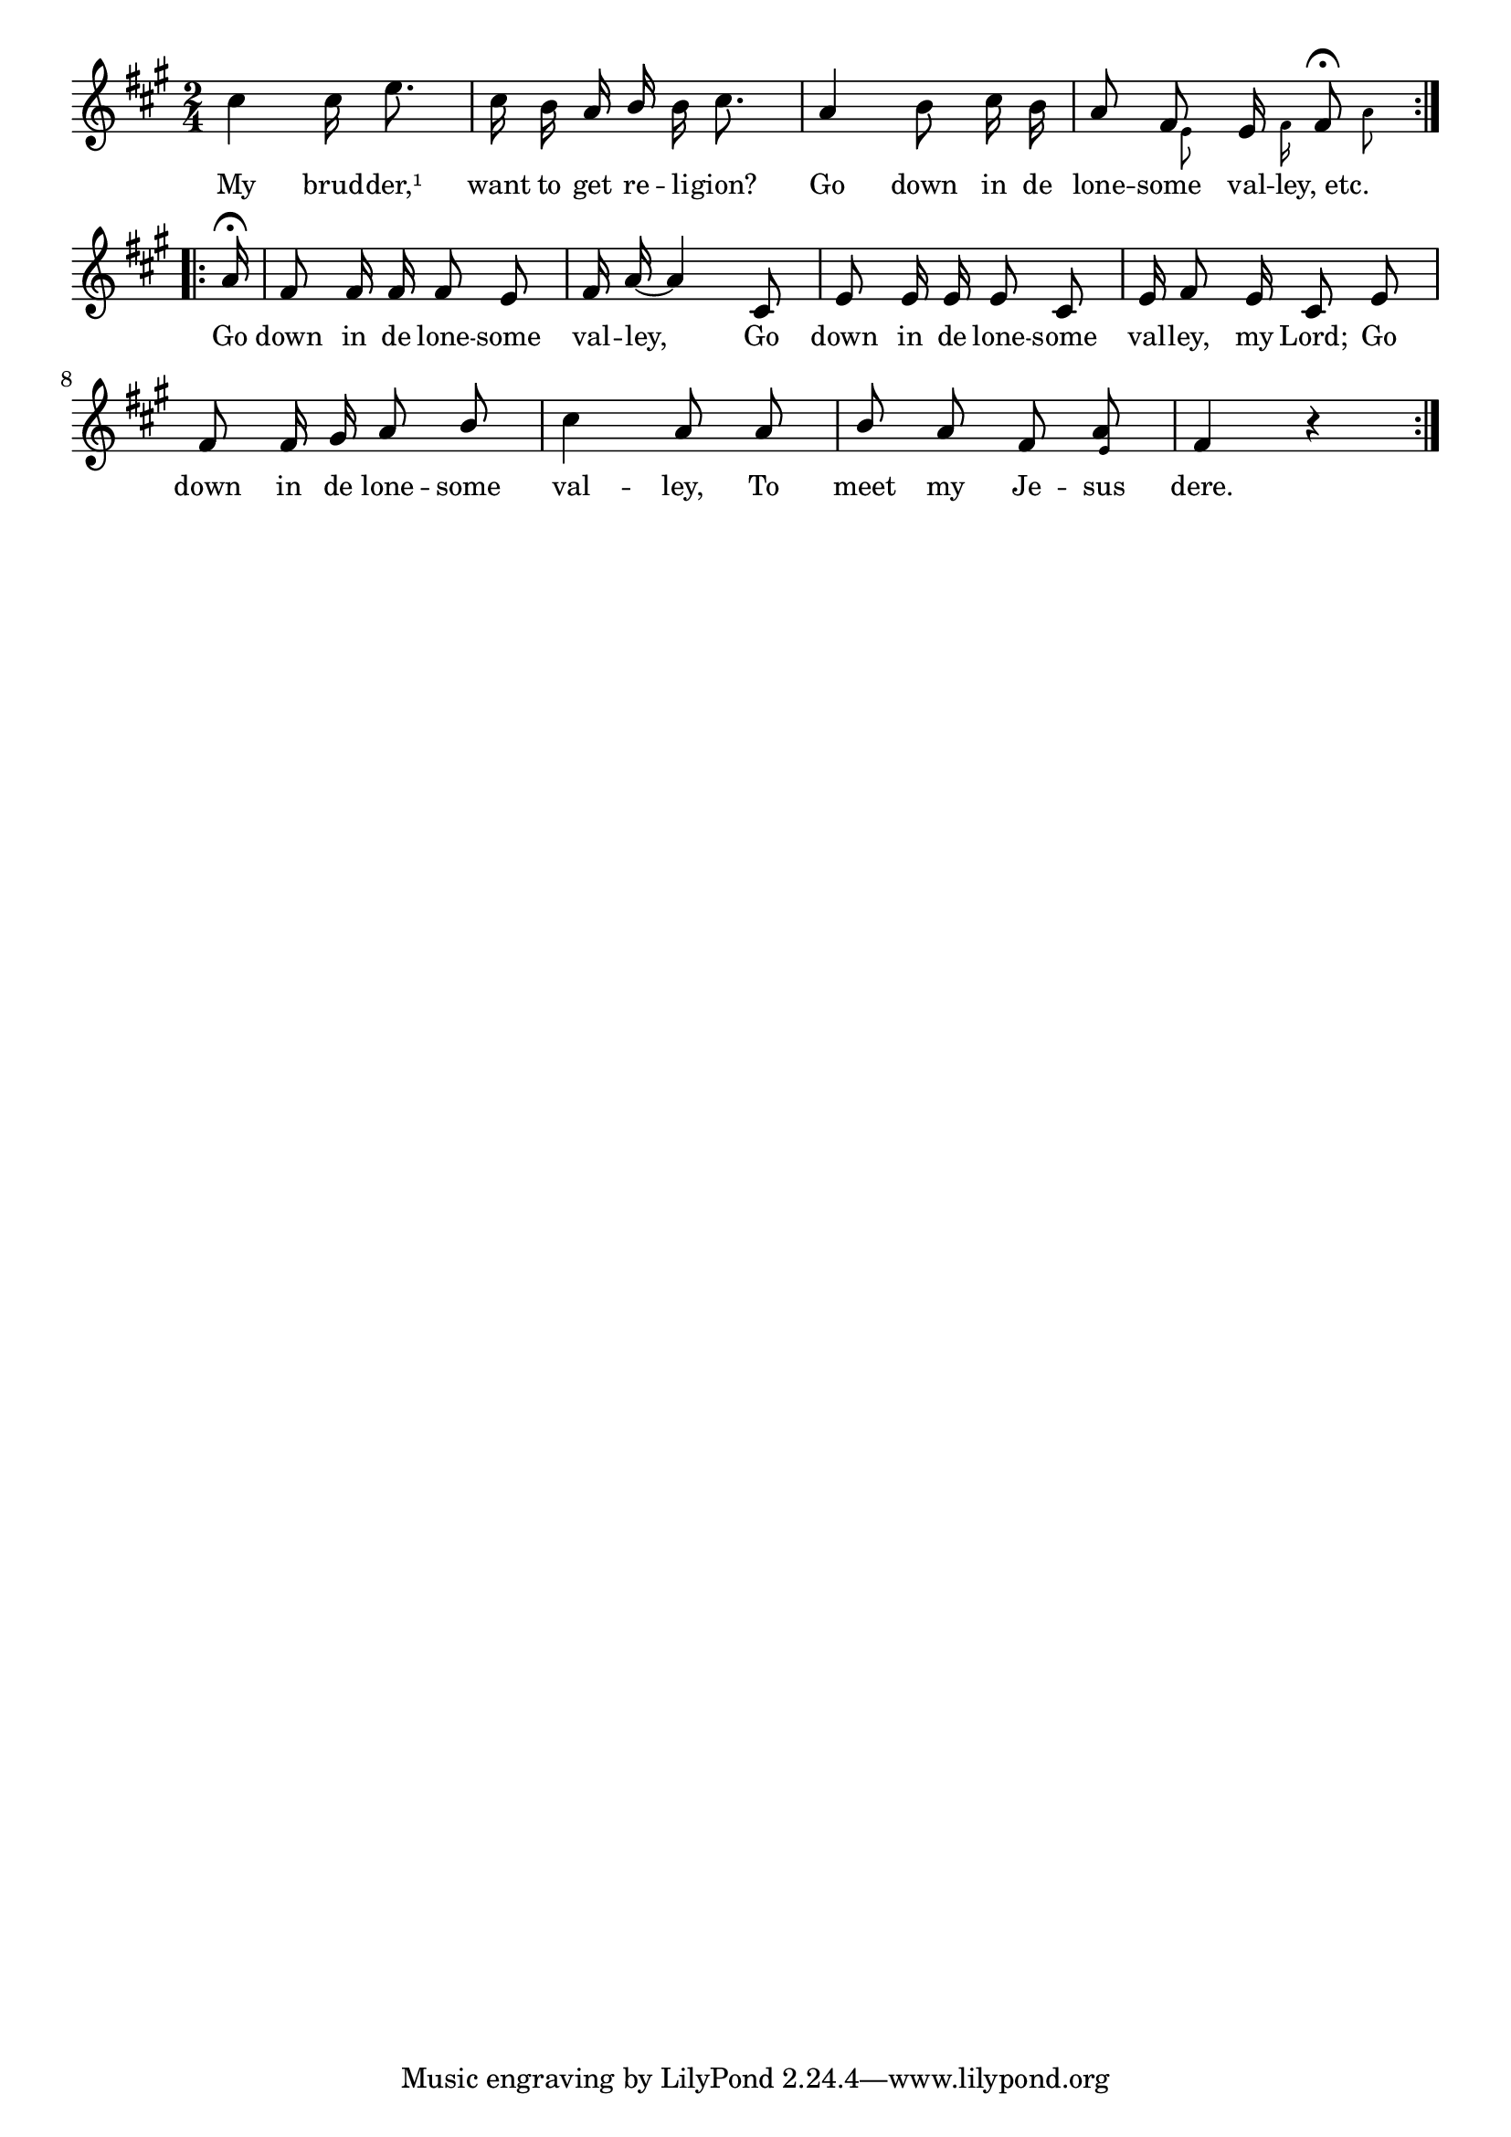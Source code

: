 % 007.ly - Score sheet for "The Lonesome Valley."
% Copyright (C) 2007  Marcus Brinkmann <marcus@gnu.org>
%
% This score sheet is free software; you can redistribute it and/or
% modify it under the terms of the Creative Commons Legal Code
% Attribution-ShareALike as published by Creative Commons; either
% version 2.0 of the License, or (at your option) any later version.
%
% This score sheet is distributed in the hope that it will be useful,
% but WITHOUT ANY WARRANTY; without even the implied warranty of
% MERCHANTABILITY or FITNESS FOR A PARTICULAR PURPOSE.  See the
% Creative Commons Legal Code Attribution-ShareALike for more details.
%
% You should have received a copy of the Creative Commons Legal Code
% Attribution-ShareALike along with this score sheet; if not, write to
% Creative Commons, 543 Howard Street, 5th Floor,
% San Francisco, CA 94105-3013  United States

\version "2.21.0"

%\header
%{
%  title = "The Lonesome Valley."
%  composer = "trad."
%}

melody =
<<
  \context Voice
  {
    \set Staff.midiInstrument = "acoustic grand"
    \override Staff.VerticalAxisGroup.minimum-Y-extent = #'(0 . 0)
	
    \autoBeamOff

    \time 2/4
    \clef violin
    \key fis \minor
    
    \repeat volta 2
    {
      \partial 4*2 cis''4 cis''16 e''8. | cis''16 b' a'
      \override Stem.neutral-direction = #1
      b'
      \override Stem.neutral-direction = #-1
      b' cis''8. |
      a'4 b'8 cis''16 b' | a'8
      %% FIXME: Move the small notes further to the right/left.
      << { \stemUp fis'8 \stemNeutral }
	 << \\ { s32 \set fontSize = #'-4 \stemDown e'8*3/4 } >> >>
      << { \stemUp e'16 \stemNeutral }
	 << \\ { s32 s32 \set fontSize = #'-4 \stemDown fis'16*3/4 } >> >>
      << { \stemUp \once \override Script.padding = #1
	   { fis'8\fermata } \stemNeutral }
	 << \\ { 
	   %% FIXME: s64 s64 didn't do the trick...
	   \override NoteHead.transparent = ##t
	   \override Stem.transparent = ##t
	   \override Beam.transparent = ##t
	   fis''64
	   fis''64
	   \revert NoteHead.transparent
	   \revert Stem.transparent
	   \revert Beam.transparent
	   \set fontSize = #'-4 \stemDown a'8*3/4 } >> >>
    }
    \break
    \repeat volta 2
    {
      \override Stem.neutral-direction = #1
      \partial 16 a'16\fermata | fis'8 fis'16 fis' fis'8 e' |
      fis'16 a'16~ a'4 cis'8 | e'8 e'16 e' e'8 cis'8 |
      e'16 fis'8 e'16 cis'8 e'8 | fis'8 fis'16 gis' a'8 b' |
      cis''4 a'8 a' | b'8 a' fis'
      <a' \tweak font-size #-4 e'>8
      fis'4 r4
    }
  }
  \new Lyrics
  \lyricsto "" {
    \override LyricText.font-size = #0
    \override StanzaNumber.font-size = #-1

    My brud -- der,¹ want to get re -- li -- gion?
    %% FIXME: Not sure what the etc. means.  Repeat "Go down..."?
    Go down in de lone -- some val -- "ley, etc."
    Go down in de lone -- some val -- ley,
    Go down in de lone -- some val -- ley, my Lord;
    Go down in de lone -- some val -- ley,
    To meet my Je -- sus dere.
  }
>>


\score
{
  \new Staff { \melody }

  \layout { indent = 0.0 }
}

\score
{
  \new Staff { \unfoldRepeats \melody }

  
  \midi {
    \tempo 4 = 82
    }


}
